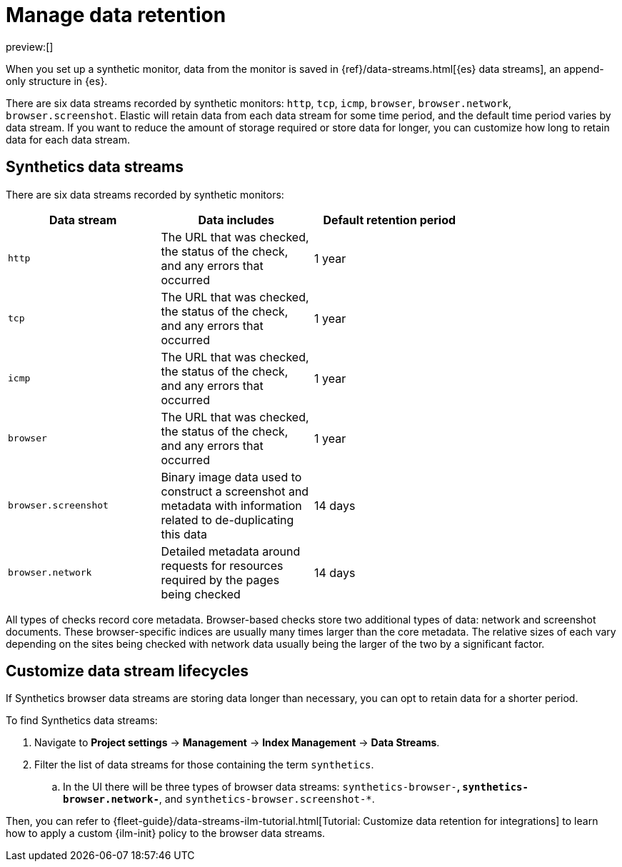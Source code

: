 [[observability-synthetics-manage-retention]]
= Manage data retention

preview:[]

When you set up a synthetic monitor, data from the monitor is saved in
{ref}/data-streams.html[{es} data streams],
an append-only structure in {es}.

There are six data streams recorded by synthetic monitors: `http`, `tcp`, `icmp`, `browser`, `browser.network`, `browser.screenshot`.
Elastic will retain data from each data stream for some time period,
and the default time period varies by data stream.
If you want to reduce the amount of storage required or store data for longer,
you can customize how long to retain data for each data stream.

[discrete]
[[observability-synthetics-manage-retention-synthetics-data-streams]]
== Synthetics data streams

There are six data streams recorded by synthetic monitors:

|===
| Data stream| Data includes| Default retention period|

| `http`
| The URL that was checked, the status of the check, and any errors that occurred
| 1 year
|

| `tcp`
| The URL that was checked, the status of the check, and any errors that occurred
| 1 year
|

| `icmp`
| The URL that was checked, the status of the check, and any errors that occurred
| 1 year
|

| `browser`
| The URL that was checked, the status of the check, and any errors that occurred
| 1 year
|

| `browser.screenshot`
| Binary image data used to construct a screenshot and metadata with information related to de-duplicating this data
| 14 days
|

| `browser.network`
| Detailed metadata around requests for resources required by the pages being checked
| 14 days
|
|===

All types of checks record core metadata.
Browser-based checks store two additional types of data: network and screenshot documents.
These browser-specific indices are usually many times larger than the core metadata.
The relative sizes of each vary depending on the sites being
checked with network data usually being the larger of the two by a significant factor.

[discrete]
[[observability-synthetics-manage-retention-customize-data-stream-lifecycles]]
== Customize data stream lifecycles

If Synthetics browser data streams are storing data longer than necessary,
you can opt to retain data for a shorter period.

To find Synthetics data streams:

. Navigate to **Project settings** → **Management** → **Index Management** → **Data Streams**.
. Filter the list of data streams for those containing the term `synthetics`.
+
.. In the UI there will be three types of browser data streams: `synthetics-browser-*`, `synthetics-browser.network-*`, and `synthetics-browser.screenshot-*`.

Then, you can refer to {fleet-guide}/data-streams-ilm-tutorial.html[Tutorial: Customize data retention for integrations] to learn how to apply a custom {ilm-init} policy to the browser data streams.
